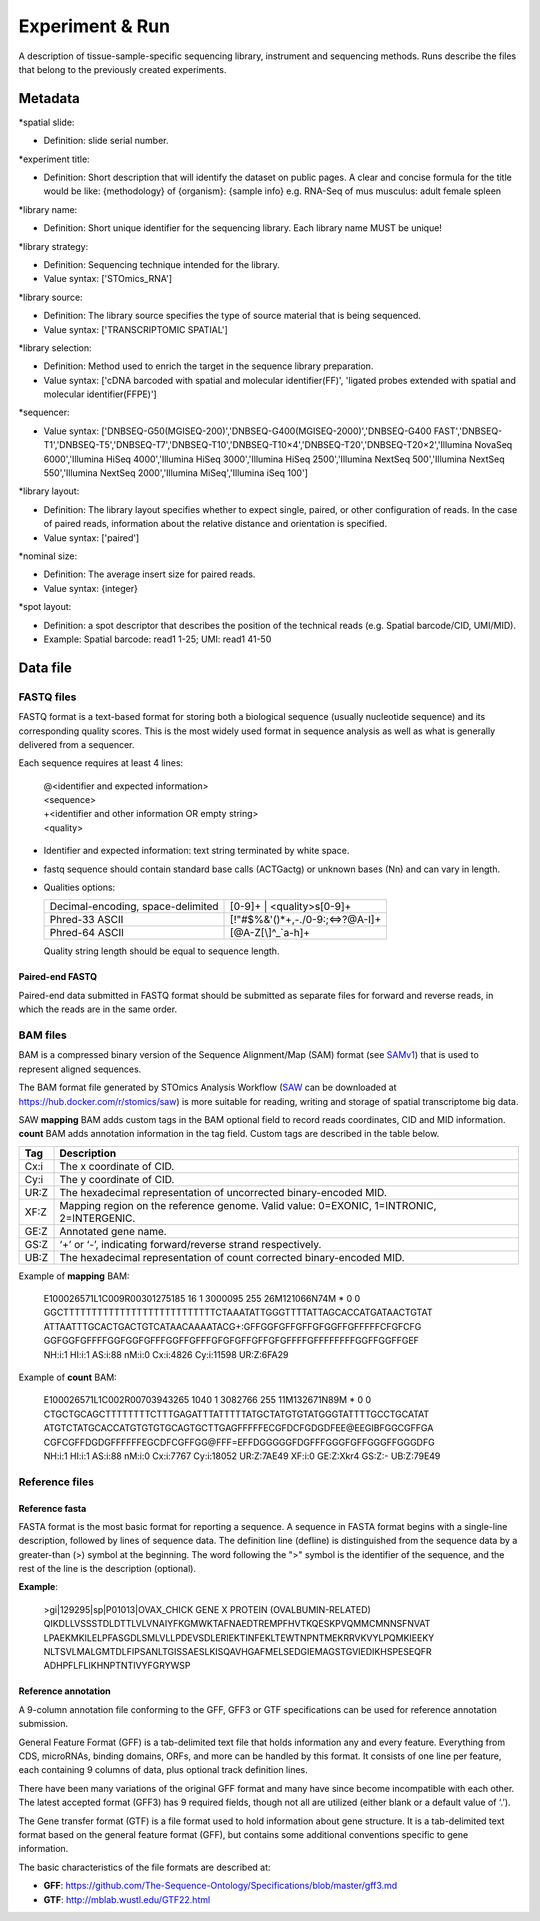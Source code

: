 Experiment & Run
=================

A description of tissue-sample-specific sequencing library, instrument and sequencing methods. Runs describe the files that belong to the previously created experiments.

Metadata
--------

\*spatial slide:

* Definition: slide serial number.

\*experiment title:

* Definition: Short description that will identify the dataset on public pages. A clear and concise formula for the title would be like: {methodology} of {organism}: {sample info} e.g. RNA-Seq of mus musculus: adult female spleen

\*library name:

* Definition: Short unique identifier for the sequencing library. Each library name MUST be unique!

\*library strategy:

* Definition: Sequencing technique intended for the library.
* Value syntax: ['STOmics_RNA']

\*library source:

* Definition: The library source specifies the type of source material that is being sequenced.
* Value syntax: ['TRANSCRIPTOMIC SPATIAL']

\*library selection:

* Definition: Method used to enrich the target in the sequence library preparation.
* Value syntax: ['cDNA barcoded with spatial and molecular identifier(FF)', 'ligated probes extended with spatial and molecular identifier(FFPE)']

\*sequencer:

* Value syntax: ['DNBSEQ-G50(MGISEQ-200)','DNBSEQ-G400(MGISEQ-2000)','DNBSEQ-G400 FAST','DNBSEQ-T1','DNBSEQ-T5','DNBSEQ-T7','DNBSEQ-T10','DNBSEQ-T10×4','DNBSEQ-T20','DNBSEQ-T20×2','Illumina NovaSeq 6000','Illumina HiSeq 4000','Illumina HiSeq 3000','Illumina HiSeq 2500','Illumina NextSeq 500','Illumina NextSeq 550','Illumina NextSeq 2000','Illumina MiSeq','Illumina iSeq 100']

\*library layout:

* Definition: The library layout specifies whether to expect single, paired, or other configuration of reads. In the case of paired reads, information about the relative distance and orientation is specified.
* Value syntax: ['paired']

\*nominal size:

* Definition: The average insert size for paired reads.
* Value syntax: {integer}

\*spot layout:

* Definition: a spot descriptor that describes the position of the technical reads (e.g. Spatial barcode/CID, UMI/MID).
* Example: Spatial barcode: read1 1-25; UMI: read1 41-50

Data file
---------

FASTQ files
~~~~~~~~~~~

FASTQ format is a text-based format for storing both a biological sequence (usually nucleotide sequence) and its corresponding quality scores. This is the most widely used format in sequence analysis as well as what is generally delivered from a sequencer.

Each sequence requires at least 4 lines:

  | @<identifier and expected information>
  | <sequence>
  | +<identifier and other information OR empty string>
  | <quality>

* Identifier and expected information: text string terminated by white space.
* fastq sequence should contain standard base calls (ACTGactg) or unknown bases (Nn) and can vary in length.
* Qualities options:

  +-----------------------------------+-------------------------------------------------+
  | Decimal-encoding, space-delimited | [0-9]+ | <quality>\s[0-9]+                      |
  +-----------------------------------+-------------------------------------------------+
  | Phred-33 ASCII                    | [\!\"\#\$\%\&\'\(\)\*\+,\-\.\/0-9:;<=>\?\@A-I]+ |
  +-----------------------------------+-------------------------------------------------+
  | Phred-64 ASCII                    | [\@A-Z\[\\\]\^_`a-h]+                           |
  +-----------------------------------+-------------------------------------------------+

  Quality string length should be equal to sequence length.

Paired-end FASTQ
^^^^^^^^^^^^^^^^

Paired-end data submitted in FASTQ format should be submitted as separate files for forward and reverse reads, in which the reads are in the same order.

BAM files
~~~~~~~~~

BAM is a compressed binary version of the Sequence Alignment/Map (SAM) format (see `SAMv1 <https://samtools.github.io/hts-specs/SAMv1.pdf>`_) that is used to represent aligned sequences.

The BAM format file generated by STOmics Analysis Workflow (`SAW <https://github.com/BGIResearch/SAW>`_ can be downloaded at https://hub.docker.com/r/stomics/saw) is more suitable for reading, writing and storage of spatial transcriptome big data.

SAW **mapping** BAM adds custom tags in the BAM optional field to record reads coordinates, CID and MID information. **count** BAM adds annotation information in the tag field. Custom tags are described in the table below.

+--------+------------------------------------------------------------------------------------------+
| Tag    | Description                                                                              |
+========+==========================================================================================+
| Cx:i   | The x coordinate of CID.                                                                 |
+--------+------------------------------------------------------------------------------------------+
| Cy:i   | The y coordinate of CID.                                                                 |
+--------+------------------------------------------------------------------------------------------+
| UR:Z   | The hexadecimal representation of uncorrected binary-encoded MID.                        |
+--------+------------------------------------------------------------------------------------------+
| XF:Z   | Mapping region on the reference genome. Valid value: 0=EXONIC, 1=INTRONIC, 2=INTERGENIC. |
+--------+------------------------------------------------------------------------------------------+
| GE:Z   | Annotated gene name.                                                                     |
+--------+------------------------------------------------------------------------------------------+
| GS:Z   | ‘+’ or ‘-’, indicating forward/reverse strand respectively.                              |
+--------+------------------------------------------------------------------------------------------+
| UB:Z   | The hexadecimal representation of count corrected binary-encoded MID.                    |
+--------+------------------------------------------------------------------------------------------+

Example of **mapping** BAM:

 | E100026571L1C009R00301275185 16 1 3000095 255 26M121066N74M * 0 0 GGCTTTTTTTTTTTTTTTTTTTTTTTTTTTCTAAATATTGGGTTTTATTAGCACCATGATAACTGTAT
 | ATTAATTTGCACTGACTGTCATAACAAAATACG+:GFFGGFGFFGFFGFGGFFGFFFFFCFGFCFG
 | GGFGGFGFFFFGGFGGFGFFFGGFFGFFFGFGFGFFGFFGFGFFFFGFFFFFFFFGGFFGGFFGEF
 | NH:i:1 HI:i:1 AS:i:88 nM:i:0 Cx:i:4826 Cy:i:11598 UR:Z:6FA29

Example of **count** BAM:

 | E100026571L1C002R00703943265 1040 1 3082766 255 11M132671N89M * 0 0 CTGCTGCAGCTTTTTTTTCTTTGAGATTTATTTTTATGCTATGTGTATGGGTATTTTGCCTGCATAT
 | ATGTCTATGCACCATGTGTGTGCAGTGCTTGAGFFFFFECGFDCFGDGDFEE\@EEGIBFGGCGFFGA
 | CGFCGFFDGDGFFFFFFEGCDFCGFFGG\@FFF=EFFDGGGGGFDGFFFGGGFGFFGGGFFGGGDFG
 | NH:i:1 HI:i:1 AS:i:88 nM:i:0 Cx:i:7767 Cy:i:18052 UR:Z:7AE49 XF:i:0 GE:Z:Xkr4 GS:Z:- UB:Z:79E49

Reference files
~~~~~~~~~~~~~~~

Reference fasta
^^^^^^^^^^^^^^^

FASTA format is the most basic format for reporting a sequence. A sequence in FASTA format begins with a single-line description, followed by lines of sequence data. The definition line (defline) is distinguished from the sequence data by a greater-than (>) symbol at the beginning. The word following the ">" symbol is the identifier of the sequence, and the rest of the line is the description (optional).

**Example**:

  | >gi|129295|sp|P01013|OVAX_CHICK GENE X PROTEIN (OVALBUMIN-RELATED)
  | QIKDLLVSSSTDLDTTLVLVNAIYFKGMWKTAFNAEDTREMPFHVTKQESKPVQMMCMNNSFNVAT
  | LPAEKMKILELPFASGDLSMLVLLPDEVSDLERIEKTINFEKLTEWTNPNTMEKRRVKVYLPQMKIEEKY
  | NLTSVLMALGMTDLFIPSANLTGISSAESLKISQAVHGAFMELSEDGIEMAGSTGVIEDIKHSPESEQFR
  | ADHPFLFLIKHNPTNTIVYFGRYWSP

Reference annotation
^^^^^^^^^^^^^^^^^^^^

A 9-column annotation file conforming to the GFF, GFF3 or GTF specifications can be used for reference annotation submission.

General Feature Format (GFF) is a tab-delimited text file that holds information any and every feature. Everything from CDS, microRNAs, binding domains, ORFs, and more can be handled by this format. It consists of one line per feature, each containing 9 columns of data, plus optional track definition lines.

There have been many variations of the original GFF format and many have since become incompatible with each other. The latest accepted format (GFF3) has 9 required fields, though not all are utilized (either blank or a default value of ‘.’).

The Gene transfer format (GTF) is a file format used to hold information about gene structure. It is a tab-delimited text format based on the general feature format (GFF), but contains some additional conventions specific to gene information.

The basic characteristics of the file formats are described at:

* **GFF**: https://github.com/The-Sequence-Ontology/Specifications/blob/master/gff3.md
* **GTF**: http://mblab.wustl.edu/GTF22.html
